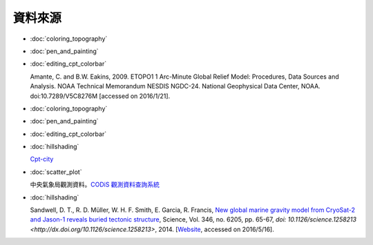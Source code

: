======================================
資料來源
======================================

- :doc:`coloring_topography`
- :doc:`pen_and_painting`
- :doc:`editing_cpt_colorbar`

  Amante, C. and B.W. Eakins, 2009. ETOPO1 1 Arc-Minute Global Relief Model: 
  Procedures, Data Sources and Analysis. NOAA Technical Memorandum NESDIS NGDC-24. 
  National Geophysical Data Center, NOAA. doi:10.7289/V5C8276M 
  [accessed on 2016/1/21].

- :doc:`coloring_topography`
- :doc:`pen_and_painting`
- :doc:`editing_cpt_colorbar`
- :doc:`hillshading`

  `Cpt-city <http://soliton.vm.bytemark.co.uk/pub/cpt-city/index.html>`_

- :doc:`scatter_plot`

  中央氣象局觀測資料。`CODiS 觀測資料查詢系統 <http://e-service.cwb.gov.tw/HistoryDataQuery/index.jsp>`_

- :doc:`hillshading`

  Sandwell, D. T., R. D. Müller, W. H. F. Smith, E. Garcia, R. Francis,
  `New global marine gravity model from CryoSat-2 and Jason-1 reveals buried tectonic structure <http://www.sciencemag.org/content/346/6205/65>`_,
  Science, Vol. 346, no. 6205, pp. 65-67, 
  `doi: 10.1126/science.1258213 <http://dx.doi.org/10.1126/science.1258213>`, 2014.
  [`Website <http://topex.ucsd.edu/grav_outreach/>`_, accessed on 2016/5/16].
